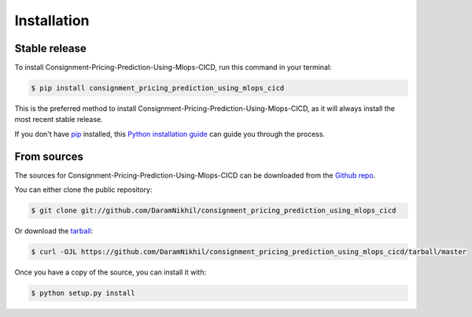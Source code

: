 .. highlight:: shell

============
Installation
============


Stable release
--------------

To install Consignment-Pricing-Prediction-Using-Mlops-CICD, run this command in your terminal:

.. code-block:: console

    $ pip install consignment_pricing_prediction_using_mlops_cicd

This is the preferred method to install Consignment-Pricing-Prediction-Using-Mlops-CICD, as it will always install the most recent stable release.

If you don't have `pip`_ installed, this `Python installation guide`_ can guide
you through the process.

.. _pip: https://pip.pypa.io
.. _Python installation guide: http://docs.python-guide.org/en/latest/starting/installation/


From sources
------------

The sources for Consignment-Pricing-Prediction-Using-Mlops-CICD can be downloaded from the `Github repo`_.

You can either clone the public repository:

.. code-block:: console

    $ git clone git://github.com/DaramNikhil/consignment_pricing_prediction_using_mlops_cicd

Or download the `tarball`_:

.. code-block:: console

    $ curl -OJL https://github.com/DaramNikhil/consignment_pricing_prediction_using_mlops_cicd/tarball/master

Once you have a copy of the source, you can install it with:

.. code-block:: console

    $ python setup.py install


.. _Github repo: https://github.com/DaramNikhil/consignment_pricing_prediction_using_mlops_cicd
.. _tarball: https://github.com/DaramNikhil/consignment_pricing_prediction_using_mlops_cicd/tarball/master
